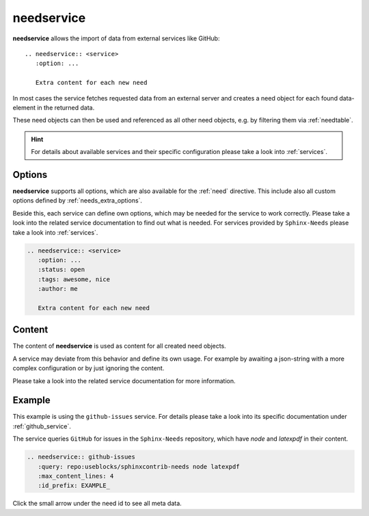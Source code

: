 .. _needservice:

needservice
===========
.. versionadded:: 0.6.0

**needservice** allows the import of data from external services like GitHub::

    .. needservice:: <service>
       :option: ...

       Extra content for each new need

In most cases the service fetches requested data from an external server and creates a need object for each
found data-element in the returned data.

These need objects can then be used and referenced as all other need objects, e.g. by filtering them via
:ref:`needtable`.

.. hint::

   For details about available services and their specific configuration please take a look into
   :ref:`services`.

Options
-------
**needservice** supports all options, which are also available for the :ref:`need` directive.
This include also all custom options defined by :ref:`needs_extra_options`.

Beside this, each service can define own options, which may be needed for the service to work correctly.
Please take a look into the related service documentation to find out what is needed.
For services provided by ``Sphinx-Needs`` please take a look into :ref:`services`.

.. code-block:: rst

    .. needservice:: <service>
       :option: ...
       :status: open
       :tags: awesome, nice
       :author: me

       Extra content for each new need

Content
-------
The content of **needservice** is used as content for all created need objects.

A service may deviate from this behavior and define its own usage.
For example by awaiting a json-string with a more complex configuration or by just ignoring the content.

Please take a look into the related service documentation for more information.

Example
-------
This example is using the ``github-issues`` service.
For details please take a look into its specific documentation under :ref:`github_service`.

The service queries ``GitHub`` for issues in the ``Sphinx-Needs`` repository, which have *node* and *latexpdf* in
their content.

.. code-block:: rst

    .. needservice:: github-issues
       :query: repo:useblocks/sphinxcontrib-needs node latexpdf
       :max_content_lines: 4
       :id_prefix: EXAMPLE_

Click the small arrow under the need id to see all meta data.

.. needservice:: github-issues
   :query: repo:useblocks/sphinxcontrib-needs node latexpdf
   :max_amount: 1
   :id_prefix: EXAMPLE_
   :max_content_lines: 4



